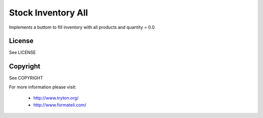 Stock Inventory All
###################

Implements a buttom to fill inventory with all products and
quantity = 0.0

License
-------

See LICENSE

Copyright
---------

See COPYRIGHT


For more information please visit:

  * http://www.tryton.org/
  * http://www.formateli.com/
